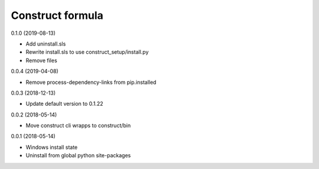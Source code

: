 =================
Construct formula
=================

0.1.0 (2019-08-13)

- Add uninstall.sls
- Rewrite install.sls to use construct_setup/install.py
- Remove files

0.0.4 (2019-04-08)

- Remove process-dependency-links from pip.installed

0.0.3 (2018-12-13)

- Update default version to 0.1.22

0.0.2 (2018-05-14)

- Move construct cli wrapps to construct/bin

0.0.1 (2018-05-14)

- Windows install state
- Uninstall from global python site-packages
